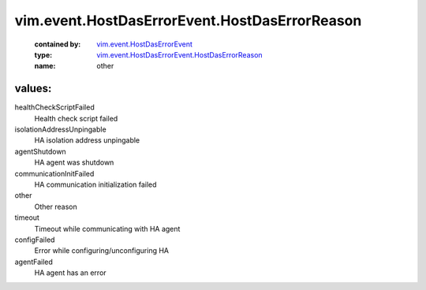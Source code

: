 .. _vim.event.HostDasErrorEvent: ../../../vim/event/HostDasErrorEvent.rst

.. _vim.event.HostDasErrorEvent.HostDasErrorReason: ../../../vim/event/HostDasErrorEvent/HostDasErrorReason.rst

vim.event.HostDasErrorEvent.HostDasErrorReason
==============================================
  :contained by: `vim.event.HostDasErrorEvent`_

  :type: `vim.event.HostDasErrorEvent.HostDasErrorReason`_

  :name: other

values:
--------

healthCheckScriptFailed
   Health check script failed

isolationAddressUnpingable
   HA isolation address unpingable

agentShutdown
   HA agent was shutdown

communicationInitFailed
   HA communication initialization failed

other
   Other reason

timeout
   Timeout while communicating with HA agent

configFailed
   Error while configuring/unconfiguring HA

agentFailed
   HA agent has an error

